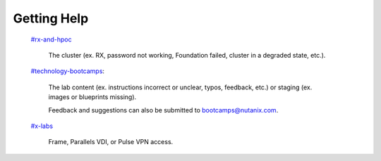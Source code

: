 .. _getting_help:

############
Getting Help
############

 `#rx-and-hpoc <https://nutanix.slack.com/archives/C0JSE04TA>`_

   The cluster (ex. RX, password not working, Foundation failed, cluster in a degraded state, etc.).

 `#technology-bootcamps <slack://channel?id=C0RAC0CHX&team=T0252CLM8>`_:

   The lab content (ex. instructions incorrect or unclear, typos, feedback, etc.) or staging (ex. images or blueprints missing).
   
   Feedback and suggestions can also be submitted to bootcamps@nutanix.com.

 `#x-labs <slack://channel?id=CF6GRQ4TU&team=T0252CLM8>`_
   
   Frame, Parallels VDI, or Pulse VPN access.